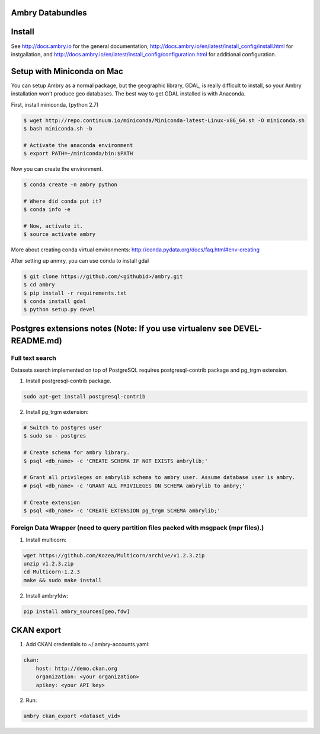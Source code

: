 Ambry Databundles
=================

Install
=======

See http://docs.ambry.io for the general documentation, http://docs.ambry.io/en/latest/install_config/install.html for instgallation, 
and http://docs.ambry.io/en/latest/install_config/configuration.html for additional configuration. 

Setup with Miniconda on Mac
===========================

You can setup Ambry as a normal package, but the geographic library, GDAL, is really difficult to install, so your
Ambry installation won't produce geo databases. The best way to get GDAL installed is with Anaconda.

First, install miniconda, (python 2.7)

.. code-block:: bash

    $ wget http://repo.continuum.io/miniconda/Miniconda-latest-Linux-x86_64.sh -O miniconda.sh
    $ bash miniconda.sh -b

    # Activate the anaconda environment
    $ export PATH=~/miniconda/bin:$PATH

Now you can create the environment.

.. code-block:: bash

    $ conda create -n ambry python

    # Where did conda put it?
    $ conda info -e

    # Now, activate it.
    $ source activate ambry

More about creating conda virtual environments: http://conda.pydata.org/docs/faq.html#env-creating

After setting up anmry, you can use conda to install gdal

.. code-block:: bash

    $ git clone https://github.com/<githubid>/ambry.git
    $ cd ambry
    $ pip install -r requirements.txt
    $ conda install gdal
    $ python setup.py devel



Postgres extensions notes (Note: If you use virtualenv see DEVEL-README.md)
===========================================================================

Full text search
~~~~~~~~~~~~~~~~

Datasets search implemented on top of PostgreSQL requires postgresql-contrib package and pg_trgm extension.

1. Install postgresql-contrib package.

.. code-block:: bash

    sudo apt-get install postgresql-contrib
   
2. Install pg_trgm extension:

.. code-block:: bash
    
    # Switch to postgres user
    $ sudo su - postgres

    # Create schema for ambry library.
    $ psql <db_name> -c 'CREATE SCHEMA IF NOT EXISTS ambrylib;'

    # Grant all privileges on ambrylib schema to ambry user. Assume database user is ambry.
    # psql <db_name> -c 'GRANT ALL PRIVILEGES ON SCHEMA ambrylib to ambry;'

    # Create extension
    $ psql <db_name> -c 'CREATE EXTENSION pg_trgm SCHEMA ambrylib;'

Foreign Data Wrapper (need to query partition files packed with msgpack (mpr files).)
~~~~~~~~~~~~~~~~~~~~~~~~~~~~~~~~~~~~~~~~~~~~~~~~~~~~~~~~~~~~~~~~~~~~~~~~~~~~~~~~~~~~~

1. Install multicorn:

.. code-block:: bash

    wget https://github.com/Kozea/Multicorn/archive/v1.2.3.zip
    unzip v1.2.3.zip
    cd Multicorn-1.2.3
    make && sudo make install

2. Install ambryfdw:

.. code-block:: bash

    pip install ambry_sources[geo,fdw]

CKAN export
===========
1. Add CKAN credentials to ~/.ambry-accounts.yaml:

.. code-block:: yaml

    ckan:
        host: http://demo.ckan.org        
        organization: <your organization>        
        apikey: <your API key>

2. Run:

.. code-block:: bash

    ambry ckan_export <dataset_vid>
